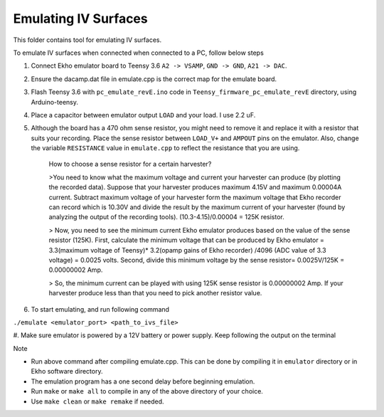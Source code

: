 Emulating IV Surfaces
=====================

This folder contains tool for emulating IV surfaces.

To emulate IV surfaces when connected when connected to a PC, follow below steps

#. Connect Ekho emulator board to Teensy 3.6 ``A2 -> VSAMP``, ``GND -> GND``, ``A21 -> DAC``.
#. Ensure the dacamp.dat file in emulate.cpp is the correct map for the emulate board.
#. Flash Teensy 3.6 with ``pc_emulate_revE.ino`` code in ``Teensy_firmware_pc_emulate_revE`` directory, using Arduino-teensy.
#. Place a capacitor between emulator output ``LOAD`` and your load. I use 2.2 uF. 
#. Although the board has a 470 ohm sense resistor, you might need to remove it and replace it with a resistor that suits your recording. Place the sense resistor between ``LOAD_V+`` and ``AMPOUT`` pins on the emulator.  Also, change the variable ``RESISTANCE`` value in ``emulate.cpp`` to reflect the resistance that you are using.

    How to choose a sense resistor for a certain harvester?
    
    >You need to know what the maximum voltage and current your harvester can produce (by plotting the recorded data). Suppose that your harvester produces maximum 4.15V and maximum 0.00004A current. Subtract maximum voltage of your harvester form the maximum voltage that Ekho recorder can record which is 10.30V and divide the result by the maximum current of your harvester (found by analyzing the output of the recording tools). (10.3-4.15)/0.00004 = 125K resistor.
    
    > Now, you need to see the minimum current Ekho emulator produces based on the value of the sense resistor (125K). First, calculate the minimum voltage that can be produced by Ekho emulator = 3.3(maximum voltage of Teensy)* 3.2(opamp gains of Ekho recorder) /4096 (ADC value of 3.3 voltage) = 0.0025 volts. Second, divide this minimum voltage by the sense resistor= 0.0025V/125K = 0.00000002 Amp. 
    
    > So, the minimum current can be played with using 125K sense resistor is 0.00000002 Amp. If your harvester produce less than that you need to pick another resistor value. 

#. To start emulating, and run following command
    
``./emulate <emulator_port> <path_to_ivs_file>``

#. Make sure emulator is powered by a 12V battery or power supply.
Keep following the output on the terminal

| Note
- Run above command after compiling emulate.cpp. This can be done by compiling it in ``emulator`` directory or in Ekho software directory. 
- The emulation program has a one second delay before beginning emulation.
- Run ``make`` or ``make all`` to compile in any of the above directory of your choice.
- Use ``make clean`` or ``make remake`` if needed.